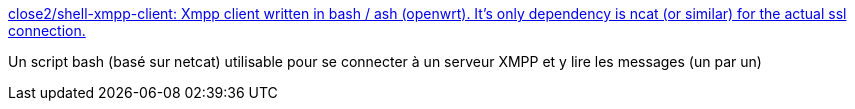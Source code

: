 :jbake-type: post
:jbake-status: published
:jbake-title: close2/shell-xmpp-client: Xmpp client written in bash / ash (openwrt). It's only dependency is ncat (or similar) for the actual ssl connection.
:jbake-tags: xmpp,shell,script,lecture,_mois_juin,_année_2019
:jbake-date: 2019-06-05
:jbake-depth: ../
:jbake-uri: shaarli/1559746110000.adoc
:jbake-source: https://nicolas-delsaux.hd.free.fr/Shaarli?searchterm=https%3A%2F%2Fgithub.com%2Fclose2%2Fshell-xmpp-client&searchtags=xmpp+shell+script+lecture+_mois_juin+_ann%C3%A9e_2019
:jbake-style: shaarli

https://github.com/close2/shell-xmpp-client[close2/shell-xmpp-client: Xmpp client written in bash / ash (openwrt). It's only dependency is ncat (or similar) for the actual ssl connection.]

Un script bash (basé sur netcat) utilisable pour se connecter à un serveur XMPP et y lire les messages (un par un)
